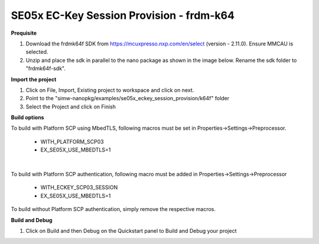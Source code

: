 .. _se05x_eckey_session_provision:

SE05x EC-Key Session Provision - frdm-k64
=============================

**Prequisite**

1. Download the frdmk64f SDK from https://mcuxpresso.nxp.com/en/select (version - 2.11.0). Ensure MMCAU is selected.

2. Unzip and place the sdk in parallel to the nano package as shown in the image below. Rename the sdk folder to "frdmk64f-sdk".

.. image:: folder.JPG
  :width: 400
  :alt: folder


**Import the project**

1. Click on File, Import, Existing project to workspace and click on next.

2. Point to the "simw-nanopkg/examples/se05x_eckey_session_provision/k64f" folder

3. Select the Project and click on Finish

.. image:: Import.JPG
  :width: 400
  :alt: Import


**Build options**

To build with Platform SCP using MbedTLS, following macros must be set in Properties->Settings->Preprocessor.

    - WITH_PLATFORM_SCP03

    - EX_SE05X_USE_MBEDTLS=1

.. image:: mbedtls_macros.jpg
  :width: 400
  :alt: folder

|

To build with Platform SCP authentication, following macro must be added in Properties->Settings->Preprocessor

    - WITH_ECKEY_SCP03_SESSION

    - EX_SE05X_USE_MBEDTLS=1

To build without Platform SCP authentication, simply remove the respective macros.


**Build and Debug**

1. Click on Build and then Debug on the Quickstart panel to Build and Debug your project
